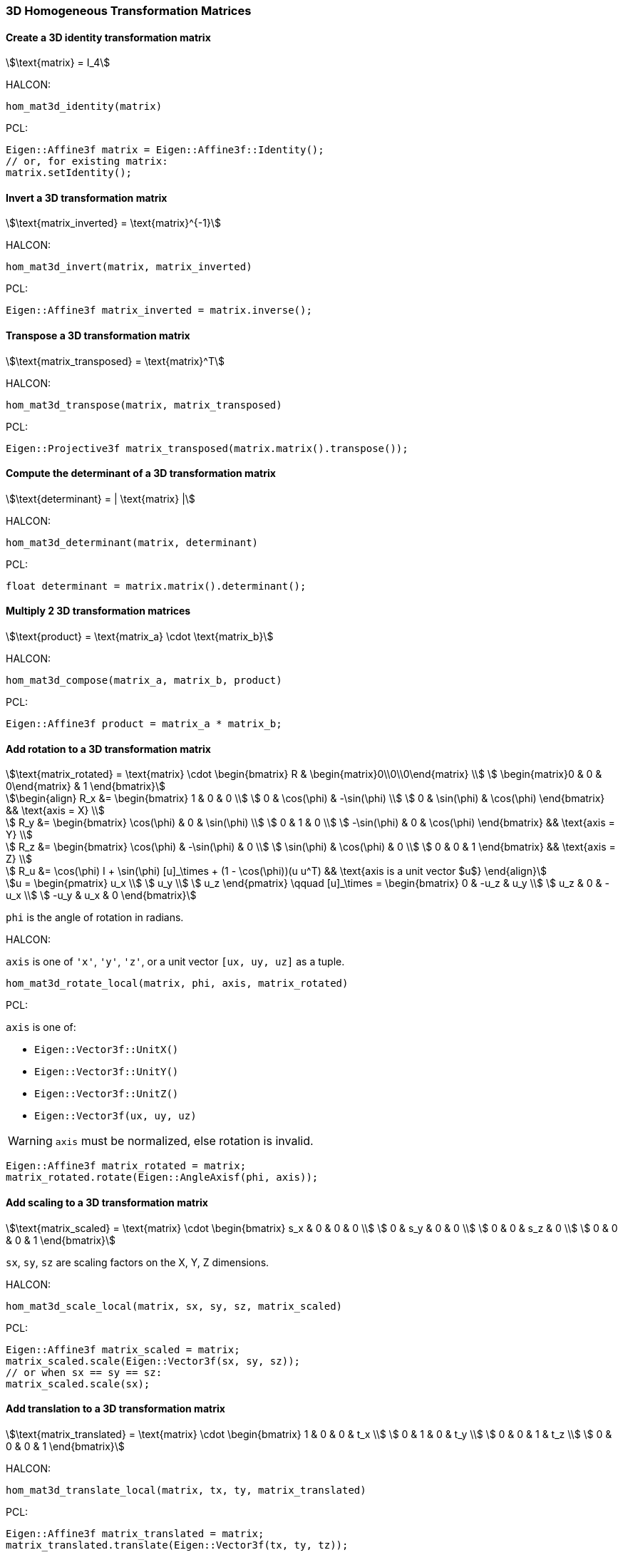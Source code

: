 
=== 3D Homogeneous Transformation Matrices

==== Create a 3D identity transformation matrix

[stem]
++++
\text{matrix} = I_4
++++

HALCON:

[,hdevelop]
----
hom_mat3d_identity(matrix)
----

PCL:

[,cpp]
----
Eigen::Affine3f matrix = Eigen::Affine3f::Identity();
// or, for existing matrix:
matrix.setIdentity();
----

==== Invert a 3D transformation matrix

[stem]
++++
\text{matrix_inverted} = \text{matrix}^{-1}
++++

HALCON:

[,hdevelop]
----
hom_mat3d_invert(matrix, matrix_inverted)
----

PCL:

[,cpp]
----
Eigen::Affine3f matrix_inverted = matrix.inverse();
----

==== Transpose a 3D transformation matrix

[stem]
++++
\text{matrix_transposed} = \text{matrix}^T
++++

HALCON:

[,hdevelop]
----
hom_mat3d_transpose(matrix, matrix_transposed)
----

PCL:

[,cpp]
----
Eigen::Projective3f matrix_transposed(matrix.matrix().transpose());
----

==== Compute the determinant of a 3D transformation matrix

[stem]
++++
\text{determinant} = | \text{matrix} |
++++

HALCON:

[,hdevelop]
----
hom_mat3d_determinant(matrix, determinant)
----

PCL:

[,cpp]
----
float determinant = matrix.matrix().determinant();
----

==== Multiply 2 3D transformation matrices

[stem]
++++
\text{product} = \text{matrix_a} \cdot \text{matrix_b}
++++

HALCON:

[,hdevelop]
----
hom_mat3d_compose(matrix_a, matrix_b, product)
----

PCL:

[,cpp]
----
Eigen::Affine3f product = matrix_a * matrix_b;
----

==== Add rotation to a 3D transformation matrix

[stem]
++++
\text{matrix_rotated} = \text{matrix} \cdot \begin{bmatrix}
  R & \begin{matrix}0\\0\\0\end{matrix} \\
  \begin{matrix}0 & 0 & 0\end{matrix} & 1
\end{bmatrix}
++++

[stem]
++++
\begin{align}
  R_x &= \begin{bmatrix}
    1 & 0 & 0 \\
    0 & \cos(\phi) & -\sin(\phi) \\
    0 & \sin(\phi) & \cos(\phi)
  \end{bmatrix} && \text{axis = X} \\

  R_y &= \begin{bmatrix}
    \cos(\phi) & 0 & \sin(\phi) \\
    0 & 1 & 0 \\
    -\sin(\phi) & 0 & \cos(\phi)
  \end{bmatrix} && \text{axis = Y} \\

  R_z &= \begin{bmatrix}
    \cos(\phi) & -\sin(\phi) & 0 \\
    \sin(\phi) & \cos(\phi) & 0 \\
    0 & 0 & 1
  \end{bmatrix} && \text{axis = Z} \\

  R_u &= \cos(\phi) I + \sin(\phi) [u]_\times + (1 - \cos(\phi))(u u^T) && \text{axis is a unit vector $u$}
\end{align}
++++

[stem]
++++
u = \begin{pmatrix}
  u_x \\
  u_y \\
  u_z
\end{pmatrix}
\qquad
[u]_\times = \begin{bmatrix}
  0 & -u_z & u_y \\
  u_z & 0 & -u_x \\
  -u_y & u_x & 0
\end{bmatrix}
++++

`phi` is the angle of rotation in radians.

HALCON:

`axis` is one of `'x'`, `'y'`, `'z'`, or a unit vector `[ux, uy, uz]` as a tuple. 

[,hdevelop]
----
hom_mat3d_rotate_local(matrix, phi, axis, matrix_rotated)
----

PCL:

`axis` is one of:

* `Eigen::Vector3f::UnitX()`
* `Eigen::Vector3f::UnitY()`
* `Eigen::Vector3f::UnitZ()`
* `Eigen::Vector3f(ux, uy, uz)`

WARNING: `axis` must be normalized, else rotation is invalid.

[,cpp]
----
Eigen::Affine3f matrix_rotated = matrix;
matrix_rotated.rotate(Eigen::AngleAxisf(phi, axis));
----

==== Add scaling to a 3D transformation matrix

[stem]
++++
\text{matrix_scaled} = \text{matrix} \cdot \begin{bmatrix}
  s_x & 0 & 0 & 0 \\
  0 & s_y & 0 & 0 \\
  0 & 0 & s_z & 0 \\
  0 & 0 & 0 & 1
\end{bmatrix}
++++

`sx`, `sy`, `sz` are scaling factors on the X, Y, Z dimensions.

HALCON:

[,hdevelop]
----
hom_mat3d_scale_local(matrix, sx, sy, sz, matrix_scaled)
----

PCL:

[,cpp]
----
Eigen::Affine3f matrix_scaled = matrix;
matrix_scaled.scale(Eigen::Vector3f(sx, sy, sz));
// or when sx == sy == sz:
matrix_scaled.scale(sx);
----

==== Add translation to a 3D transformation matrix

[stem]
++++
\text{matrix_translated} = \text{matrix} \cdot \begin{bmatrix}
  1 & 0 & 0 & t_x \\
  0 & 1 & 0 & t_y \\
  0 & 0 & 1 & t_z \\
  0 & 0 & 0 & 1
\end{bmatrix}
++++

HALCON:

[,hdevelop]
----
hom_mat3d_translate_local(matrix, tx, ty, matrix_translated)
----

PCL:

[,cpp]
----
Eigen::Affine3f matrix_translated = matrix;
matrix_translated.translate(Eigen::Vector3f(tx, ty, tz));
----
